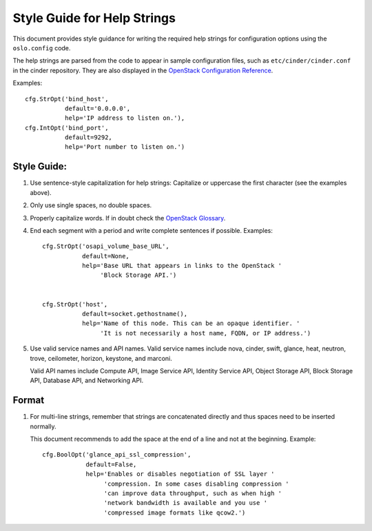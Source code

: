 ----------------------------
Style Guide for Help Strings
----------------------------

This document provides style guidance for writing the required help
strings for configuration options using the ``oslo.config`` code.

The help strings are parsed from the code to appear in sample
configuration files, such as ``etc/cinder/cinder.conf`` in the
cinder repository. They are also displayed in the `OpenStack
Configuration Reference
<http://docs.openstack.org/trunk/config-reference/content/index.html>`_.

Examples::

    cfg.StrOpt('bind_host',
               default='0.0.0.0',
               help='IP address to listen on.'),
    cfg.IntOpt('bind_port',
               default=9292,
               help='Port number to listen on.')


Style Guide:
------------

1. Use sentence-style capitalization for help strings: Capitalize or
   uppercase the first character (see the examples above).

2. Only use single spaces, no double spaces.

3. Properly capitalize words. If in doubt check the `OpenStack Glossary <http://docs.openstack.org/glossary/>`_.

4. End each segment with a period and write complete sentences if
   possible. Examples::

     cfg.StrOpt('osapi_volume_base_URL',
                default=None,
                help='Base URL that appears in links to the OpenStack '
                     'Block Storage API.')


     cfg.StrOpt('host',
                default=socket.gethostname(),
                help='Name of this node. This can be an opaque identifier. '
                     'It is not necessarily a host name, FQDN, or IP address.')

5. Use valid service names and API names. Valid service names include
   nova, cinder, swift, glance, heat, neutron, trove, ceilometer,
   horizon, keystone, and marconi.

   Valid API names include Compute API, Image Service API, Identity
   Service API, Object Storage API, Block Storage API, Database API,
   and Networking API.

Format
------

1. For multi-line strings, remember that strings are concatenated
   directly and thus spaces need to be inserted normally.

   This document recommends to add the space at the end of a line and
   not at the beginning. Example::

     cfg.BoolOpt('glance_api_ssl_compression',
                 default=False,
                 help='Enables or disables negotiation of SSL layer '
                      'compression. In some cases disabling compression '
                      'can improve data throughput, such as when high '
                      'network bandwidth is available and you use '
                      'compressed image formats like qcow2.')
